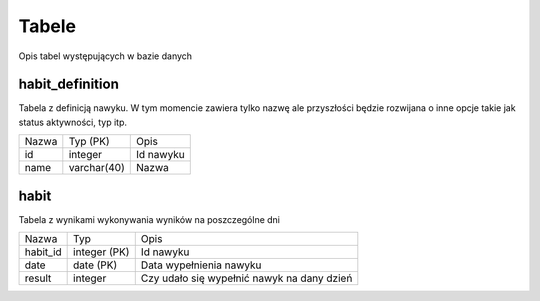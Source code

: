 Tabele
===============================================================================
Opis tabel występujących w bazie danych

habit_definition
*******************************************************************************
Tabela z definicją nawyku. W tym momencie zawiera tylko nazwę ale przyszłości
będzie rozwijana o inne opcje takie jak status aktywności, typ itp.

===== ============= ===========================================================
Nazwa Typ (PK)      Opis
----- ------------- -----------------------------------------------------------
id    integer       Id nawyku
name  varchar(40)   Nazwa
===== ============= ===========================================================

habit
*******************************************************************************
Tabela z wynikami wykonywania wyników na poszczególne dni

============ ============= ====================================================
Nazwa        Typ           Opis
------------ ------------- ----------------------------------------------------
habit_id     integer (PK)  Id nawyku
date         date (PK)     Data wypełnienia nawyku
result       integer       Czy udało się wypełnić nawyk na dany dzień
============ ============= ====================================================
